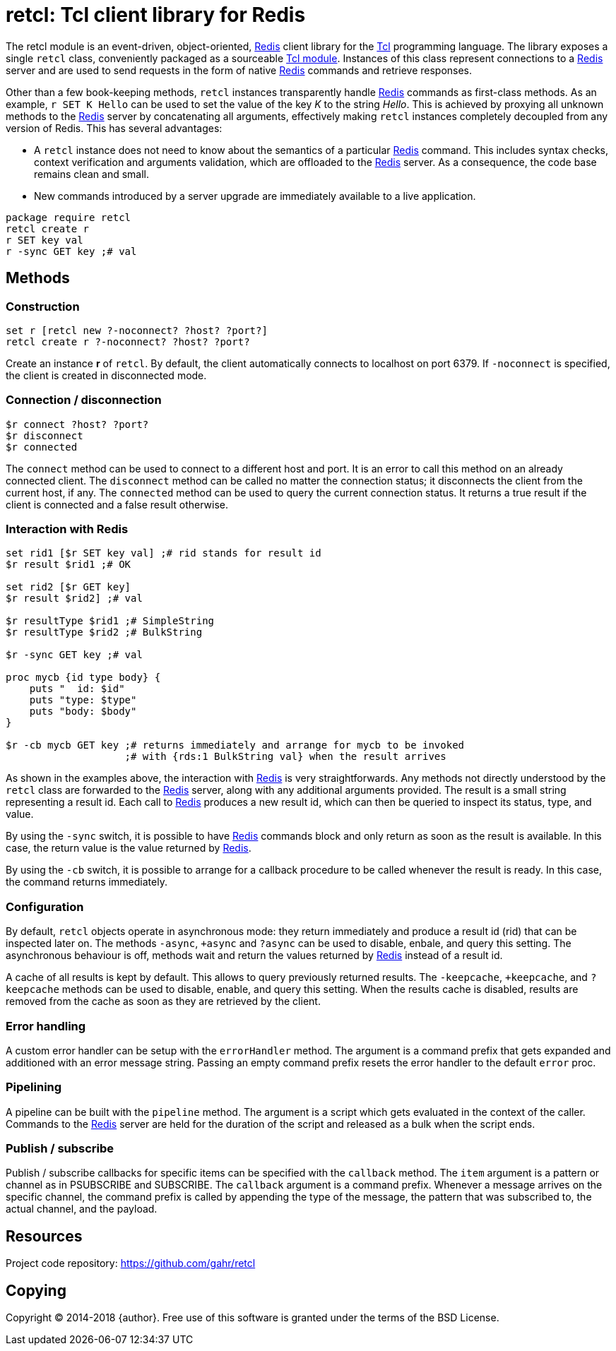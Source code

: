 ifdef::generate_manpage[]
= retcl(n)
:author:        Pietro Cerutti
:email:         gahr@gahr.ch
:revdate:       August 10, 2018
:revnumber:     0.3.2
:package:       retcl
:doctype:       manpage
:manmanual:     RETCL
:mansource:     RETCL
:man-linkstyle: pass:[blue R<>]

== Name

Retcl - Redis client library for Tcl

== Synopsis

`package require *retcl*`

`*retcl* create _?objectName?_ _?-noconnect?_ _?host?_ _?port?_`

`set r [*retcl* new _?-noconnect?_ _?host?_ _?port?_]`

`*$r* connect _?host?_ _?port?_`

`*$r* disconnect`

`*$r* connected`

`*$r* _?-sync?_ _?-cb?_ _redisCmd_ _?redisArg ...?_`

`*$r* result _?async?_ _commandId_`

`*$r* resultReady _commandId_`

`*$r* resultType _commandId_`

`*$r* allResults`

`*$r* clearResult _?commandId?_`

`*$r* +async`

`*$r* -async`

`*$r* ?async`

`*$r* +keepCache`

`*$r* -keepCache`

`*$r* ?keepCache`

`*$r* errorHandler _?cmdPrefix?_`

`*$r* pipeline _script_`

`*$r* callback _item_ _?callback?_`

== Description
endif::generate_manpage[]

ifndef::generate_manpage[]
= retcl: Tcl client library for Redis
endif::generate_manpage[]

The retcl module is an event-driven, object-oriented, https://redis.io[Redis]
client library for the https://www.tcl-lang.org/[Tcl] programming language. The
library exposes a single `retcl` class, conveniently packaged as a sourceable
https://www.tcl-lang.org/man/tcl8.6/TclCmd/tm.htm#M9[Tcl module].  Instances of
this class represent connections to a https://redis.io[Redis] server and are
used to send requests in the form of native https://redis.io[Redis] commands
and retrieve responses.

Other than a few book-keeping methods, `retcl` instances transparently
handle https://redis.io[Redis] commands as first-class methods.
As an example, `r SET K Hello` can be used to set the value of the key _K_
to the string _Hello_. This is achieved by proxying all unknown methods to the
https://redis.io[Redis] server by concatenating all arguments, effectively
making `retcl` instances completely decoupled from any version of Redis.  This
has several advantages:

* A `retcl` instance does not need to know about the semantics of a
  particular https://redis.io[Redis] command. This includes syntax checks,
  context verification and arguments validation, which are offloaded to the
  https://redis.io[Redis] server. As a consequence, the code base remains clean
  and small.

* New commands introduced by a server upgrade are immediately available to
  a live application.

ifndef::generate_manpage[]

[source,tcl]
----
package require retcl
retcl create r
r SET key val
r -sync GET key ;# val
----

endif::generate_manpage[]

== Methods

=== Construction

[source,tcl]
----
set r [retcl new ?-noconnect? ?host? ?port?]
retcl create r ?-noconnect? ?host? ?port?
----

Create an instance *r* of `retcl`. By default, the client automatically
connects to localhost on port 6379. If `-noconnect` is specified, the client is
created in disconnected mode.

=== Connection / disconnection

[source,tcl]
----
$r connect ?host? ?port?
$r disconnect
$r connected
----

The `connect` method can be used to connect to a different host and port. It is
an error to call this method on an already connected client. The `disconnect`
method can be called no matter the connection status; it disconnects the client
from the current host, if any. The `connected` method can be used to query the
current connection status. It returns a true result if the client is connected
and a false result otherwise.

=== Interaction with Redis

[source,tcl]
----
set rid1 [$r SET key val] ;# rid stands for result id
$r result $rid1 ;# OK

set rid2 [$r GET key]
$r result $rid2] ;# val

$r resultType $rid1 ;# SimpleString
$r resultType $rid2 ;# BulkString

$r -sync GET key ;# val

proc mycb {id type body} {
    puts "  id: $id"
    puts "type: $type"
    puts "body: $body"
}

$r -cb mycb GET key ;# returns immediately and arrange for mycb to be invoked
                    ;# with {rds:1 BulkString val} when the result arrives
----

As shown in the examples above, the interaction with https://redis.io[Redis] is
very straightforwards. Any methods not directly understood by the `retcl` class
are forwarded to the https://redis.io[Redis] server, along with any additional
arguments provided. The result is a small string representing a result id. Each
call to https://redis.io[Redis] produces a new result id, which can then
be queried to inspect its status, type, and value.

By using the `-sync` switch, it is possible to have https://redis.io[Redis]
commands block and only return as soon as the result is available. In this
case, the return value is the value returned by https://redis.io[Redis].

By using the `-cb` switch, it is possible to arrange for a callback procedure
to be called whenever the result is ready. In this case, the command returns
immediately.

=== Configuration

By default, `retcl` objects operate in asynchronous mode: they return
immediately and produce a result id (rid) that can be inspected later on. The
methods `-async`, `+async` and `?async` can be used to disable, enbale, and
query this setting. The asynchronous behaviour is off, methods wait and
return the values returned by https://redis.io[Redis] instead of a result id.

A cache of all results is kept by default. This allows to query previously
returned results. The `-keepcache`, `+keepcache`, and `?keepcache` methods can
be used to disable, enable, and query this setting. When the results cache is
disabled, results are removed from the cache as soon as they are retrieved by
the client.

=== Error handling

A custom error handler can be setup with the `errorHandler` method. The
argument is a command prefix that gets expanded and additioned with an error
message string. Passing an empty command prefix resets the error handler to the
default `error` proc.

=== Pipelining

A pipeline can be built with the `pipeline` method. The argument is a script
which gets evaluated in the context of the caller. Commands to the
https://redis.io[Redis] server are held for the duration of the script and
released as a bulk when the script ends.

=== Publish / subscribe

Publish / subscribe callbacks for specific items can be specified with the
`callback` method. The `item` argument is a pattern or channel as in PSUBSCRIBE
and SUBSCRIBE. The `callback` argument is a command prefix. Whenever a message
arrives on the specific channel, the command prefix is called by appending the
type of the message, the pattern that was subscribed to, the actual channel,
and the payload.

== Resources

Project code repository: https://github.com/gahr/retcl

== Copying

Copyright (C) 2014-2018 {author}.
Free use of this software is granted under the terms of the BSD License.
